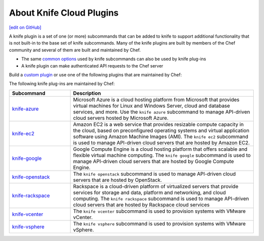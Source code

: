 =====================================================
About Knife Cloud Plugins
=====================================================
`[edit on GitHub] <https://github.com/chef/chef-web-docs/blob/master/chef_master/source/plugin_knife.rst>`__

.. tag plugin_knife_summary

A knife plugin is a set of one (or more) subcommands that can be added to knife to support additional functionality that is not built-in to the base set of knife subcommands. Many of the knife plugins are built by members of the Chef community and several of them are built and maintained by Chef.

.. end_tag

* The same `common options </knife_options.html>`__ used by knife subcommands can also be used by knife plug-ins
* A knife plugin can make authenticated API requests to the Chef server

Build a `custom plugin </plugin_knife_custom.html>`__ or use one of the following plugins that are maintained by Chef:

The following knife plug-ins are maintained by Chef:

.. list-table::
   :widths: 150 450
   :header-rows: 1

   * - Subcommand
     - Description
   * - `knife-azure <https://github.com/chef/knife-azure>`__
     - .. tag knife_azure

       Microsoft Azure is a cloud hosting platform from Microsoft that provides virtual machines for Linux and Windows Server, cloud and database services, and more. Use the ``knife azure`` subcommand to manage API-driven cloud servers hosted by Microsoft Azure.

       .. end_tag

   * - `knife-ec2 <https://github.com/chef/knife-ec2>`__
     - Amazon EC2 is a web service that provides resizable compute capacity in the cloud, based on preconfigured operating systems and virtual application software using Amazon Machine Images (AMI). The ``knife ec2`` subcommand is used to manage API-driven cloud servers that are hosted by Amazon EC2.
   * - `knife-google <https://github.com/chef/knife-google>`__
     - Google Compute Engine is a cloud hosting platform that offers scalable and flexible virtual machine computing. The ``knife google`` subcommand is used to manage API-driven cloud servers that are hosted by Google Compute Engine.
   * - `knife-openstack <https://github.com/chef/knife-openstack>`__
     - The ``knife openstack`` subcommand is used to manage API-driven cloud servers that are hosted by OpenStack.
   * - `knife-rackspace <https://github.com/chef/knife-rackspace>`__
     - Rackspace is a cloud-driven platform of virtualized servers that provide services for storage and data, platform and networking, and cloud computing. The ``knife rackspace`` subcommand is used to manage API-driven cloud servers that are hosted by Rackspace cloud services
   * - `knife-vcenter <https://github.com/chef/knife-vcenter>`__
     - The ``knife vcenter`` subcommand is used to provision systems with VMware vCenter.
   * - `knife-vsphere <https://github.com/chef/knife-vsphere>`__
     - The ``knife vsphere`` subcommand is used to provision systems with VMware vSphere.
